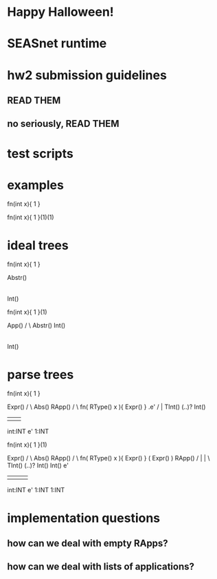 * Happy Halloween!
* SEASnet runtime
* hw2 submission guidelines
** READ THEM
** no seriously, READ THEM
* test scripts
* examples

  fn(int  x){ 1 }

  fn(int x){ 1 }(1)(1)

* ideal trees

  fn(int x){ 1 }

          Abstr()
            |
          Int()

  fn(int x){ 1 }(1)

           App()
           /  \
     Abstr()   Int()
       |
     Int()

* parse trees

  fn(int x){ 1 }

                Expr()
               /      \
          Abs()        RApp()
         /                   \
fn( RType() x ){ Expr() }     .e'
    /              |
  TInt() (..)?    Int()
   |       |        |
int:INT    e'      1:INT


   fn(int x){ 1 }(1)

                Expr()
               /      \
          Abs()        RApp()
         /                   \
fn( RType() x ){ Expr() }    ( Expr() ) RApp()
    /               |          |           \
  TInt() (..)?    Int()       Int()         e'
   |       |        |          |
int:INT    e'      1:INT      1:INT

* implementation questions
** how can we deal with empty RApps?
** how can we deal with lists of applications?
